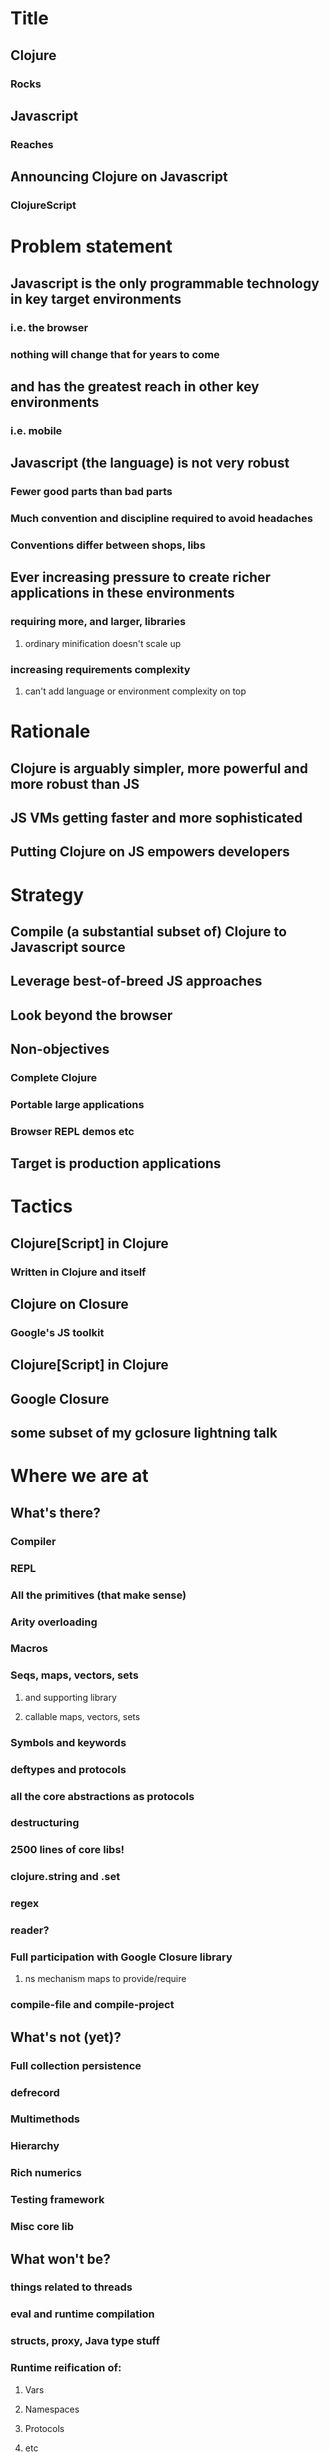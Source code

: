* Title
** Clojure
*** Rocks
** Javascript
*** Reaches
** Announcing Clojure on Javascript
*** ClojureScript
* Problem statement
** Javascript is the only programmable technology in key target environments
*** i.e. the browser
*** nothing will change that for years to come
** and has the greatest reach in other key environments
*** i.e. mobile
** Javascript (the language) is not very robust
*** Fewer good parts than bad parts
*** Much convention and discipline required to avoid headaches
*** Conventions differ between shops, libs
** Ever increasing pressure to create richer applications in these environments
*** requiring more, and larger, libraries
**** ordinary minification doesn't scale up
*** increasing requirements complexity
**** can't add language or environment complexity on top
* Rationale
** Clojure is arguably simpler, more powerful and more robust than JS
** JS VMs getting faster and more sophisticated
** Putting Clojure on JS empowers developers
* Strategy
** Compile (a substantial subset of) Clojure to Javascript source
** Leverage best-of-breed JS approaches
** Look beyond the browser
** Non-objectives
*** Complete Clojure
*** Portable large applications
*** Browser REPL demos etc
** Target is production applications
* Tactics
** Clojure[Script] in Clojure
*** Written in Clojure and itself
** Clojure on Closure
*** Google's JS toolkit
** Clojure[Script] in Clojure
** Google Closure
** some subset of my gclosure lightning talk
* Where we are at
** What's there?
*** Compiler
*** REPL
*** All the primitives (that make sense)
*** Arity overloading
*** Macros
*** Seqs, maps, vectors, sets
**** and supporting library
**** callable maps, vectors, sets
*** Symbols and keywords
*** deftypes and protocols
*** all the core abstractions as protocols
*** destructuring
*** 2500 lines of core libs!
*** clojure.string and .set
*** regex
*** reader?
*** Full participation with Google Closure library
**** ns mechanism maps to provide/require
*** compile-file and compile-project
** What's not (yet)?
*** Full collection persistence
*** defrecord
*** Multimethods
*** Hierarchy
*** Rich numerics
*** Testing framework
*** Misc core lib
** What won't be?
*** things related to threads
*** eval and runtime compilation
*** structs, proxy, Java type stuff
*** Runtime reification of:
**** Vars
**** Namespaces
**** Protocols
**** etc
** TBD
*** optimizations
**** chunks, transients
*** agents (on webworkers?)
*** unchecked
** What's different
*** no runtime Vars
*** some in-function subsetting
**** e.g. satisfies? is a macro, can't be mapped/applied
** It's alpha
* Where we are going
** This is Clojure's client story
** This is Clojure's mobile story
** This is Clojure's CLI scripting story
* The Team thus far - Clojure/core and friends
** Aaron Bedra
** Alan Dipert
** Alex Redington
** Bobby Calderwood
** Brenton Ashworth
** Chris Houser
** Devin Walters
** Eric Thorsen
** Frank Failla
** Michael Fogus
** Jonathan Clagett
** Jess Martin
** Luke VanderHart
** Chris Redinger
** Stuart Halloway
** Stuart Sierra
** Tom Hickey
* Participating
** This is a Clojure dev project
*** all with Clojure CAs welcome to participate
** The Friday invite
** The Conj
* Demo
** REPL
** Compilation
** Web app
** CLI app?
* Q & A



